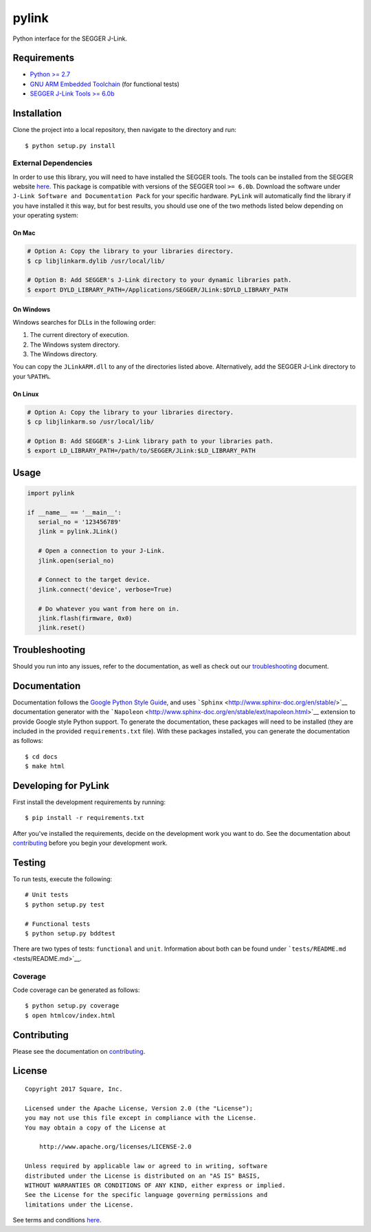 pylink
======

Python interface for the SEGGER J-Link.

Requirements
------------

-  `Python >= 2.7 <https://www.python.org/downloads/>`__
-  `GNU ARM Embedded
   Toolchain <https://launchpad.net/gcc-arm-embedded>`__ (for functional
   tests)
-  `SEGGER J-Link Tools >=
   6.0b <https://www.segger.com/downloads/jlink>`__

Installation
------------

Clone the project into a local repository, then navigate to the
directory and run:

::

    $ python setup.py install

External Dependencies
~~~~~~~~~~~~~~~~~~~~~

In order to use this library, you will need to have installed the SEGGER
tools. The tools can be installed from the SEGGER website
`here <https://www.segger.com/downloads/jlink>`__. This package is
compatible with versions of the SEGGER tool ``>= 6.0b``. Download the
software under ``J-Link Software and Documentation Pack`` for your
specific hardware. ``PyLink`` will automatically find the library if you
have installed it this way, but for best results, you should use one of
the two methods listed below depending on your operating system:

On Mac
^^^^^^

.. code:: bash

    # Option A: Copy the library to your libraries directory.
    $ cp libjlinkarm.dylib /usr/local/lib/

    # Option B: Add SEGGER's J-Link directory to your dynamic libraries path.
    $ export DYLD_LIBRARY_PATH=/Applications/SEGGER/JLink:$DYLD_LIBRARY_PATH

On Windows
^^^^^^^^^^

Windows searches for DLLs in the following order:

1. The current directory of execution.
2. The Windows system directory.
3. The Windows directory.

You can copy the ``JLinkARM.dll`` to any of the directories listed
above. Alternatively, add the SEGGER J-Link directory to your
``%PATH%``.

On Linux
^^^^^^^^

.. code:: bash

    # Option A: Copy the library to your libraries directory.
    $ cp libjlinkarm.so /usr/local/lib/

    # Option B: Add SEGGER's J-Link library path to your libraries path.
    $ export LD_LIBRARY_PATH=/path/to/SEGGER/JLink:$LD_LIBRARY_PATH

Usage
-----

.. code:: python

    import pylink

    if __name__ == '__main__':
       serial_no = '123456789'
       jlink = pylink.JLink()

       # Open a connection to your J-Link.
       jlink.open(serial_no)

       # Connect to the target device.
       jlink.connect('device', verbose=True)

       # Do whatever you want from here on in.
       jlink.flash(firmware, 0x0)
       jlink.reset()

Troubleshooting
---------------

Should you run into any issues, refer to the documentation, as well as
check out our `troubleshooting <./TROUBLESHOOTING.md>`__ document.

Documentation
-------------

Documentation follows the `Google Python Style
Guide <https://google.github.io/styleguide/pyguide.html>`__, and uses
```Sphinx`` <http://www.sphinx-doc.org/en/stable/>`__ documentation
generator with the
```Napoleon`` <http://www.sphinx-doc.org/en/stable/ext/napoleon.html>`__
extension to provide Google style Python support. To generate the
documentation, these packages will need to be installed (they are
included in the provided ``requirements.txt`` file). With these packages
installed, you can generate the documentation as follows:

::

    $ cd docs
    $ make html

Developing for PyLink
---------------------

First install the development requirements by running:

::

    $ pip install -r requirements.txt

After you've installed the requirements, decide on the development work
you want to do. See the documentation about
`contributing <./CONTRIBUTING.md>`__ before you begin your development
work.

Testing
-------

To run tests, execute the following:

::

    # Unit tests
    $ python setup.py test

    # Functional tests
    $ python setup.py bddtest

There are two types of tests: ``functional`` and ``unit``. Information
about both can be found under ```tests/README.md`` <tests/README.md>`__.

Coverage
~~~~~~~~

Code coverage can be generated as follows:

::

    $ python setup.py coverage
    $ open htmlcov/index.html

Contributing
------------

Please see the documentation on `contributing <./CONTRIBUTING.md>`__.

License
-------

::

    Copyright 2017 Square, Inc.

    Licensed under the Apache License, Version 2.0 (the "License");
    you may not use this file except in compliance with the License.
    You may obtain a copy of the License at

        http://www.apache.org/licenses/LICENSE-2.0

    Unless required by applicable law or agreed to in writing, software
    distributed under the License is distributed on an "AS IS" BASIS,
    WITHOUT WARRANTIES OR CONDITIONS OF ANY KIND, either express or implied.
    See the License for the specific language governing permissions and
    limitations under the License.

See terms and conditions `here <./LICENSE.md>`__.


